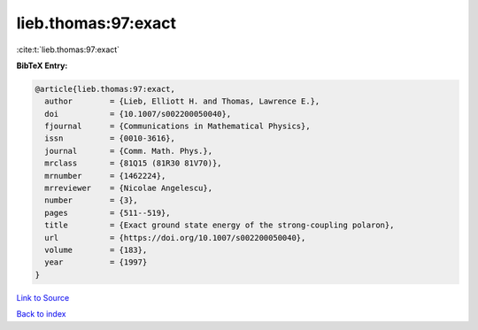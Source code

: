lieb.thomas:97:exact
====================

:cite:t:`lieb.thomas:97:exact`

**BibTeX Entry:**

.. code-block:: bibtex

   @article{lieb.thomas:97:exact,
     author        = {Lieb, Elliott H. and Thomas, Lawrence E.},
     doi           = {10.1007/s002200050040},
     fjournal      = {Communications in Mathematical Physics},
     issn          = {0010-3616},
     journal       = {Comm. Math. Phys.},
     mrclass       = {81Q15 (81R30 81V70)},
     mrnumber      = {1462224},
     mrreviewer    = {Nicolae Angelescu},
     number        = {3},
     pages         = {511--519},
     title         = {Exact ground state energy of the strong-coupling polaron},
     url           = {https://doi.org/10.1007/s002200050040},
     volume        = {183},
     year          = {1997}
   }

`Link to Source <https://doi.org/10.1007/s002200050040},>`_


`Back to index <../By-Cite-Keys.html>`_
